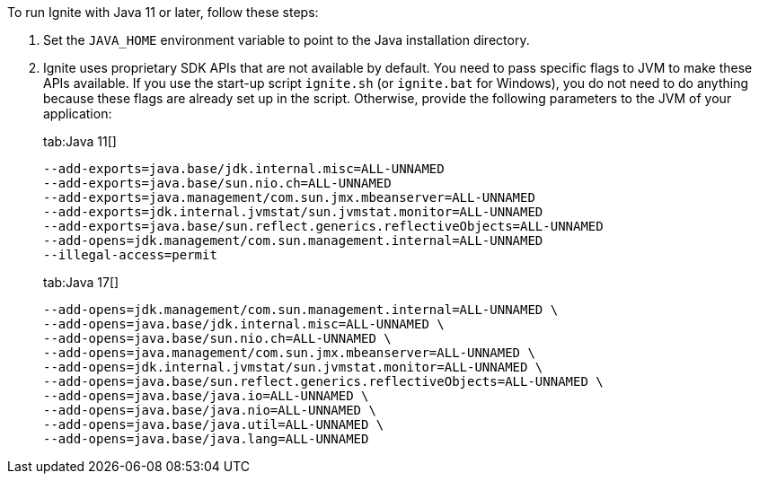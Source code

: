 // Licensed to the Apache Software Foundation (ASF) under one or more
// contributor license agreements.  See the NOTICE file distributed with
// this work for additional information regarding copyright ownership.
// The ASF licenses this file to You under the Apache License, Version 2.0
// (the "License"); you may not use this file except in compliance with
// the License.  You may obtain a copy of the License at
//
// http://www.apache.org/licenses/LICENSE-2.0
//
// Unless required by applicable law or agreed to in writing, software
// distributed under the License is distributed on an "AS IS" BASIS,
// WITHOUT WARRANTIES OR CONDITIONS OF ANY KIND, either express or implied.
// See the License for the specific language governing permissions and
// limitations under the License.

To run Ignite with Java 11 or later, follow these steps:

1.  Set the `JAVA_HOME` environment variable to point to the Java installation
directory.
2.  Ignite uses proprietary SDK APIs that are not available by
default. You need to pass specific flags to JVM to make these APIs
available. If you use the start-up script `ignite.sh` (or `ignite.bat` for Windows), you do not need
to do anything because these flags are already set up in the script.
Otherwise, provide the following parameters to the JVM of your
application:
+
[tabs]
--
tab:Java 11[]
[source,shell]
----
--add-exports=java.base/jdk.internal.misc=ALL-UNNAMED
--add-exports=java.base/sun.nio.ch=ALL-UNNAMED
--add-exports=java.management/com.sun.jmx.mbeanserver=ALL-UNNAMED
--add-exports=jdk.internal.jvmstat/sun.jvmstat.monitor=ALL-UNNAMED
--add-exports=java.base/sun.reflect.generics.reflectiveObjects=ALL-UNNAMED
--add-opens=jdk.management/com.sun.management.internal=ALL-UNNAMED
--illegal-access=permit
----

tab:Java 17[]
[source,shell]
----
--add-opens=jdk.management/com.sun.management.internal=ALL-UNNAMED \
--add-opens=java.base/jdk.internal.misc=ALL-UNNAMED \
--add-opens=java.base/sun.nio.ch=ALL-UNNAMED \
--add-opens=java.management/com.sun.jmx.mbeanserver=ALL-UNNAMED \
--add-opens=jdk.internal.jvmstat/sun.jvmstat.monitor=ALL-UNNAMED \
--add-opens=java.base/sun.reflect.generics.reflectiveObjects=ALL-UNNAMED \
--add-opens=java.base/java.io=ALL-UNNAMED \
--add-opens=java.base/java.nio=ALL-UNNAMED \
--add-opens=java.base/java.util=ALL-UNNAMED \
--add-opens=java.base/java.lang=ALL-UNNAMED
----
--
